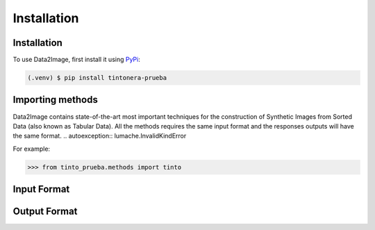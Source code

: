 Installation
=====

.. _installation:

Installation
------------

To use Data2Image, first install it using `PyPi <https://pypi.org/project/tintonera-prueba/>`_:

.. code-block:: console

   (.venv) $ pip install tintonera-prueba

Importing methods
----------------
Data2Image contains state-of-the-art most important techniques for the construction of Synthetic Images from Sorted Data (also known as Tabular Data). All the methods requires the same input format and the responses outputs will have the same format.
.. autoexception:: lumache.InvalidKindError

For example:

>>> from tinto_prueba.methods import tinto


Input Format
------------

Output Format
-------------


